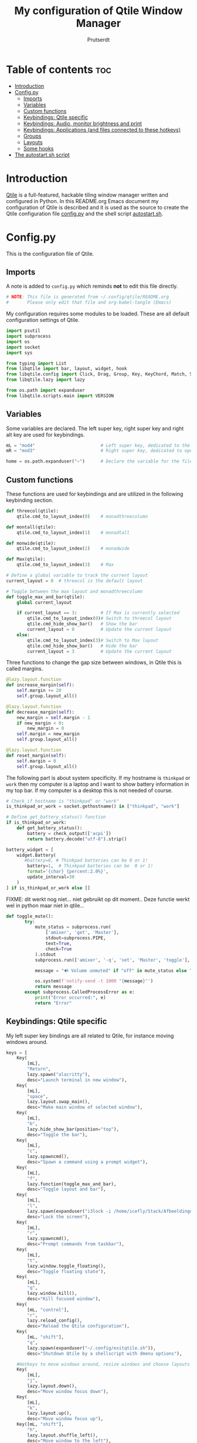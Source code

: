 #+TITLE: My configuration of Qtile Window Manager
#+auto_tangle: t
#+AUTHOR: Prutserdt
[[file:Qtile.png]]
* Table of contents :toc:
- [[#introduction][Introduction]]
- [[#configpy][Config.py]]
  - [[#imports][Imports]]
  - [[#variables][Variables]]
  - [[#custom-functions][Custom functions]]
  - [[#keybindings-qtile-specific][Keybindings: Qtile specific]]
  - [[#keybindings-audio-monitor-brightness-and-print][Keybindings: Audio, monitor brightness and print]]
  - [[#keybindings-applications-and-files-connected-to-these-hotkeys][Keybindings: Applications (and files connected to these hotkeys)]]
  - [[#groups][Groups]]
  - [[#layouts][Layouts]]
  - [[#some-hooks][Some hooks]]
- [[#the-autostartsh-script][The autostart.sh script]]

* Introduction
[[http://www.qtile.org/][Qtile]] is a full-featured, hackable tiling window manager written and configured in Python. In this README.org Emacs document my configuration of Qtile is described and it is used as the source to create the Qtile configuration file [[https://github.com/Prutserdt/dotfiles/blob/master/.config/qtile/config.py][config.py]] and the shell script [[https://github.com/Prutserdt/dotfiles/blob/master/.config/qtile/autostart.sh][autostart.sh]].

* Config.py
This is the configuration file of Qtile.
** Imports
A note is added to ~config.py~ which reminds *not* to edit this file directly.
#+BEGIN_SRC python :tangle config.py :results none :eval never
# NOTE: This file is generated from ~/.config/qtile/README.org
#       Please only edit that file and org-babel-tangle (Emacs)
#+END_SRC

My configuration requires some modules to be loaded. These are all default configuration settings of Qtile.
#+BEGIN_SRC python :tangle config.py :results none :eval never
import psutil
import subprocess
import os
import socket
import sys

from typing import List
from libqtile import bar, layout, widget, hook
from libqtile.config import Click, Drag, Group, Key, KeyChord, Match, Screen, ScratchPad, DropDown
from libqtile.lazy import lazy

from os.path import expanduser
from libqtile.scripts.main import VERSION
#+END_SRC

** Variables
Some variables are declared. The left super key, right super key and right alt key are used for keybindings.
#+BEGIN_SRC python :tangle config.py :results none :eval never
mL = "mod4"                         # Left super key, dedicated to the windowmanager
mR = "mod3"                         # Right super key, dedicated to open applications

home = os.path.expanduser("~")      # Declare the variable for the file path
#+END_SRC

** Custom functions
These functions are used for keybindings and are utilized in the following keybinding section.
#+BEGIN_SRC python :tangle config.py :eval never
def threecol(qtile):
    qtile.cmd_to_layout_index(0)    # monadthreecolumn

def montall(qtile):
    qtile.cmd_to_layout_index(1)    # monadtall

def monwide(qtile):
    qtile.cmd_to_layout_index(2)    # monadwide

def Max(qtile):
    qtile.cmd_to_layout_index(3)    # Max

# Define a global variable to track the current layout
current_layout = 0  # threecol is the default layout

# Toggle between the max layout and monadthreecolumn
def toggle_max_and_bar(qtile):
    global current_layout

    if current_layout == 3:         # If Max is currently selected
        qtile.cmd_to_layout_index(0)# Switch to threecol layout
        qtile.cmd_hide_show_bar()   # Show the bar
        current_layout = 0          # Update the current layout
    else:
        qtile.cmd_to_layout_index(3)# Switch to Max layout
        qtile.cmd_hide_show_bar()   # Hide the bar
        current_layout = 3          # Update the current layout
#+END_SRC

Three functions to change the gap size between windows, in Qtile this is called margins.
#+BEGIN_SRC python :tangle config.py :eval never
@lazy.layout.function
def increase_margin(self):
    self.margin += 20
    self.group.layout_all()

@lazy.layout.function
def decrease_margin(self):
    new_margin = self.margin - 1
    if new_margin < 0:
        new_margin = 0
    self.margin = new_margin
    self.group.layout_all()

@lazy.layout.function
def reset_margin(self):
    self.margin = 0
    self.group.layout_all()
#+END_SRC

The following part is about system specificity. If my hostname is =thinkpad= or =work= then my computer is a laptop and I want to show battery information in my top bar. If my computer is a desktop this is not needed of course.
#+BEGIN_SRC python :tangle config.py :results none :eval never
# Check if hostname is "thinkpad" or "work"
is_thinkpad_or_work = socket.gethostname() in ["thinkpad", "work"]

# Define get_battery_status() function
if is_thinkpad_or_work:
    def get_battery_status():
        battery = check_output(['acpi'])
        return battery.decode("utf-8").strip()

battery_widget = [
    widget.Battery(
       #battery=0, # Thinkpad batteries can be 0 or 1!
        battery=1,  # Thinkpad batteries can be  0 or 1!
        format='{char} {percent:2.0%}',
        update_interval=30
    )
] if is_thinkpad_or_work else []
#+end_src

FIXME: dit werkt nog niet... niet gebruikt op dit moment..
Deze functie werkt wel in python maar niet in qtile...
#+BEGIN_SRC python :tangle config.py :results none :eval never
def toggle_mute():
       try:
           mute_status = subprocess.run(
               ['amixer', 'get', 'Master'],
               stdout=subprocess.PIPE,
               text=True,
               check=True
           ).stdout
           subprocess.run(['amixer', '-q', 'set', 'Master', 'toggle'], check=True)

           message = "🔊 Volume unmuted" if "off" in mute_status else "🔇 Volume muted"

           os.system(f'notify-send -t 1000 "{message}"')
           return message
       except subprocess.CalledProcessError as e:
           print("Error occurred:", e)
           return "Error"
#+end_src

** Keybindings: Qtile specific
My left super key bindings are all related to Qtile, for instance moving windows around.
#+BEGIN_SRC python :tangle config.py :results none :eval never
keys = [
    Key(
        [mL],
        "Return",
        lazy.spawn("alacritty"),
        desc="Launch terminal in new window"),
    Key(
        [mL],
        "space",
        lazy.layout.swap_main(),
        desc="Make main window of selected window"),
    Key(
        [mL],
        "b",
        lazy.hide_show_bar(position="top"),
        desc="Toggle the bar"),
    Key(
        [mL],
        "c",
        lazy.spawncmd(),
        desc="Spawn a command using a prompt widget"),
    Key(
        [mL],
        "f",
        lazy.function(toggle_max_and_bar),
        desc="Toggle layout and bar"),
    Key(
        [mL],
        "l",
        lazy.spawn(expanduser("i3lock -i /home/icefly/Stack/Afbeeldingen/Wallpapers/thomas_thiemeyer_Voyage1920x1080-3261363968.jpg -F")),
        desc="Lock the screen"),
    Key(
        [mL],
        "r",
        lazy.spawncmd(),
        desc="Prompt commands from taskbar"),
    Key(
        [mL],
        "t",
        lazy.window.toggle_floating(),
        desc="Toggle floating state"),
    Key(
        [mL],
        "q",
        lazy.window.kill(),
        desc="Kill focused window"),
    Key(
        [mL, "control"],
        "r",
        lazy.reload_config(),
        desc="Reload the Qtile configuration"),
    Key(
        [mL, "shift"],
        "q",
        lazy.spawn(expanduser("~/.config/exitqtile.sh")),
        desc="Shutdown Qtile by a shellscript with dmenu options"),

    #Hotkeys to move windows around, resize windows and choose layouts
    Key(
        [mL],
        "j",
        lazy.layout.down(),
        desc="Move window focus down"),
    Key(
        [mL],
        "k",
        lazy.layout.up(),
        desc="Move window focus up"),
    Key([mL, "shift"],
        "h",
        lazy.layout.shuffle_left(),
        desc="Move window to the left"),
    Key(
        [mL, "shift"],
        "l",
        lazy.layout.shuffle_right(),
        desc="Move window to the right"),
    Key(
        [mL, "shift"],
        "j",
        lazy.layout.shuffle_down(),
        desc="Move window down"),
    Key(
        [mL, "shift"],
        "k",
        lazy.layout.shuffle_up(),
        desc="Move window up"),
    Key(
        [mL, "control"],
        "h",
        lazy.layout.grow(),
        desc="Grow the selected window"),
    Key(
        [mL, "control"],
        "j",
        lazy.layout.shrink_main(),
        desc="Shrink the main window"),
    Key(
        [mL, "control"],
        "k",
        lazy.layout.grow_main(),
        desc="Grow the main window"),
    Key(
        [mL, "control"],
        "l",
        lazy.layout.shrink(),
        desc="Shrink the selected window"),
    Key(
        [mL],
        "y",
        lazy.function(Max),
        desc="Layout: max"),
    Key(
        [mL],
        "u",
        lazy.function(threecol),
        desc="Layout: Threecolumn  without margins"),
    Key(
        [mL],
        "i",
        lazy.function(monwide),
        desc="Layout: MonadWide no margins"),
    Key(
        [mL],
        "o",
        lazy.function(montall),
        desc="Layout: MonadTall no margins"),
    Key(
        [mL],
        'a',
        increase_margin,
        desc="Increase gaps"),
    Key(
        [mL, "shift"],
        "a",
        decrease_margin,
        desc="Decrease gaps"),
    Key(
        [mL],
        "m",
        reset_margin,
        desc="Reset gaps to zero"),
#+END_SRC

** Keybindings: Audio, monitor brightness and print
Hotkeys to control the volume, muting, printscreen, OCR from printscreen and change monitor brightness and color.
#+BEGIN_SRC python :tangle config.py :results none :eval never
    # Hotkeys for audio and printscreen
    Key(
        [],
        "XF86AudioRaiseVolume",
        lazy.spawn('amixer -q set Master 5%+'),
        lazy.spawn('notify-send -t 1000 " 🔊 Volume increased"')),
    Key(
        [],
        "XF86AudioLowerVolume",
        lazy.spawn("amixer -q set Master 5%-"),
        lazy.spawn('notify-send -t 1000 "🔈 Volume decreased"')),
    Key (
        [],
        "XF86AudioMute",
        lazy.spawn("amixer -q set Master toggle"),

    lazy.spawn('notify-send -t 1000 "🔇 Volume muting toggled"')),
    # FIXME: toggle_mute werkt nog niet...
    # Key(
    #     [],
    #     "XF86AudioMute",
    #     lazy.function(toggle_mute)),
    Key(
        [],
        "Print",
        lazy.spawn("xfce4-screenshooter -r -s " + expanduser("~/Downloads")),
        lazy.spawn('notify-send -t 1000 "Running xfce4-screenshooter, please select area with your mouse to make a screenshot"')),
    Key(
        ["shift"],
        "Print",
        lazy.spawn(expanduser("~/.config/screenshot2text.sh"))),
    Key(
        [],
        "XF86Launch8",
        lazy.spawn('$HOME/.config/keyboard_config.sh')),
    Key(
        [],
        "XF86Launch9",
        lazy.spawn(expanduser("~/.config/resetRGB.sh"))),
    Key(
        [],
        "XF86MonBrightnessUp",
        lazy.spawn(expanduser("~/.config/incrMonitorBrightness.sh"))),
    Key(
        [],
        "XF86MonBrightnessDown",
        lazy.spawn(expanduser("~/.config/decrMonitorBrightness.sh"))),
#+END_SRC

** Keybindings: Applications (and files connected to these hotkeys)
Right super key to open applications. Shift is used to update the application.
#+BEGIN_SRC python :tangle config.py :results none :eval never
    # Open applications
    Key([mR],
        "a",
        lazy.spawn("python " + expanduser("~/.config/aandelen.py")),
        lazy.spawn("emacsclient -n ~/Stack/Documenten/Aandelen/aandelen_log.org"),
        desc="Open in emacs: run het python aandelen script en open het aandelen log"),
    Key(
        [mR],
        "b",
        lazy.spawn(expanduser("~/.config/dmenuinternet.sh"))), # browser via dmenu, related to 'urls'
    Key(
        [mR],
        "c",
        lazy.spawn(expanduser("~/.config/clipboard_dm.sh"))), # copy/paste clipoard
    Key(
        [mR],
        "d",
        lazy.spawn(expanduser("~/.config/dmenuapps.sh"))),
    Key(
        [mR, "shift"],
        "d",
        lazy.spawn(expanduser("~/.config/dmenuUpdate.sh"))),
    Key(
        [mR],
        "e",
        lazy.spawn(expanduser("~/.config/run_emacs.sh"))),
        #Keylazy.function(run_emacs)), # check bash shell for functionality
        #lazy.spawn("emacsclient -c -n -a 'emacs'")),
        #lazy.spawn("emacsclient -c -n -a '/usr/bin/emacs'")), # works on my desktop
        #lazy.spawn('pgrep -u "$USER" -f "emacs --daemon" > /dev/null || emacs --daemon; emacsclient -c -n')), # does not work on my desktop
        #lazy.spawn('pgrep -u "$USER" -f "emacs --daemon" > /dev/null || emacs --daemon; emacsclient -c -n -a "/usr/bin/emacs"')), # does not work on my desktop
        #lazy.spawn("bash -c 'pgrep -u \"$USER\" -f \"emacs --daemon\" > /dev/null || emacs --daemon; emacsclient -c -n -a \"/usr/bin/emacs\"'")),
        #lazy.spawn("/usr/bin/emacsclient -c")),
        #lazy.spawn("/usr/local/bin/emacs --daemon")),
        #lazy.spawn("/usr/bin/emacs")), # works currently on my desktop
        #lazy.spawn(expanduser("~/.config/run_emacs.sh"))),
    #Keylazy.function(run_emacs)), # use in case of problems([mR], "E", lazy.spawn(expanduser("~/.config/run_emacs_new_frame.sh"))),
    Key(
        [mR],
        "f",
        lazy.spawn("firefox")),
    Key(
        [mR],
        "g",
        lazy.spawn("gimp")),
    Key(
        [mR],
        "h",
        lazy.spawn(expanduser("~/.config/bitcoin_notification.py"))),
    Key(
        [mR],
        "m",
        lazy.spawn("mousepad")),
    Key(
        [mR, "shift"],
        "m",
        lazy.spawn(expanduser("~/.config/dm_image_to_maps.sh"))),
    # show location of picture in google maps
    Key(
        [mR],
        "p",
        lazy.spawn("keepass")),
    Key(
        [mR, "shift"],
        "p",
        lazy.spawn(expanduser("~/.config/dm_move_images.sh"))),  # show location of picture in google maps
    Key(
        [mR],
        "s",
        lazy.spawn("xfce4-screenshooter -s " + expanduser("~~/Downloads"))),
    Key(
        [mR, "shift"],
        "s",
        lazy.spawn("signal-desktop --start-in-tray --use-tray-icon")),
    Key(
        [mR],
        "t",
        lazy.spawn(expanduser("~/.config/dmenuthunar.sh"))),  # related to 'directories'
    Key(
        [mR],
        "u",
        lazy.spawn(expanduser("~/.config/dmenuunicode.sh"))),  # related to 'unicode'
    Key(
        [mR],
        "v",
        lazy.spawn("alacritty -e vim")),
    Key(
        [mR],
        "w",
        lazy.spawn(expanduser("~/.config/dmenuwallpaper.sh"))),
    Key(
        [mR],
        "delete",
        lazy.spawn(expanduser("~/.config/dmenukill.sh"))),
]
#+END_SRC

** Groups
The workspaces are described here, which are called Groups in Qtile. I don't need more than four groups so I limited it to that. The number 3 is not present because of my custom Sweep keyboard where I bound number 3 at the same keyposition as 'd' and 'Left Super'.
#+BEGIN_SRC python :tangle config.py :results none :eval never
groups = [Group(i) for i in "1245"]

for i in groups:
    keys.extend(
        [
            Key(
                [mL],      # mL + number of group --> switch to group
                i.name,
                lazy.group[i.name].toscreen(),
                desc="Switch to group {}".format(i.name),
            ),
            # Move and follow focused window to group
            Key(
                [mL, "shift"],
                i.name,
                lazy.window.togroup(
                    i.name,
                    switch_group=True),  #True=follow window
                desc="Move and follow the focused window to group {}".format(i.name),
            ),
            # Exactly the same as above, but don't follow the moved window to group
            Key(
                [mL, "control", "shift"],
                i.name,
                lazy.window.togroup(i.name),
                desc="Move the focused window to group {}".format(i.name),
            ),
        ]
    )

groups.append(
    ScratchPad("scratchpad", [
        DropDown("1",
                 "qalculate-gtk",
                 x=0.0,
                 y=0.0,
                 width=0.2,
                 height=0.3,
                 on_focus_lost_hide=False),
    ])
)

is_thinkpad = socket.gethostname().lower() in ["thinkpad"]

keys.extend([
    Key([],
        "XF86Favorites" if is_thinkpad else "XF86Calculator",
        lazy.group["scratchpad"].dropdown_toggle("1"),
        lazy.spawn('notify-send -t 1000 " Running qalculate-gtk"'))
])

layout_theme = {"border_width": 2,
                "border_focus":  "#d75f5f",
                "border_normal": "#282C35",
                "min_ratio": 0.05, "max_ratio": 0.9,
                "new_client_position":'bottom',
                }

layout_theme_max = {"border_width": 0,
                "border_focus": False,
                "min_ratio": 0.05, "max_ratio": 0.9,
                "new_client_position":'bottom',
                }

# A separate theme for floating mode, different color, thicker border width
floating_theme = {"border_width": 3,
                "border_focus": "#98BE65",
                "border_normal": "#006553",
                }
#+END_SRC

** Layouts
I mainly use the MonadThreeCol layout, which is similar to DWM's centered master and can switch to tall and wide mode and use gaps or no gaps for these layouts.
#+BEGIN_SRC python :tangle config.py :results none :eval never
layouts = [
   layout.MonadThreeCol(**layout_theme),
   layout.MonadTall(**layout_theme),
   layout.MonadWide(**layout_theme),
   layout.Max(**layout_theme_max),  # Set border_focus to False for Max layout
]

widget_defaults = dict(
    font="hack",
    fontsize=12,
    padding=3,
)
extension_defaults = widget_defaults.copy()

screens = [
    Screen(
        top=bar.Bar(
            [
                widget.Spacer(),
                widget.GroupBox(
                    inactive= "333333",
                    active= "888888",
                    disable_drag=True,
                    highlight_method='line',
                    highlight_color=['000000','d75f5f']),
                widget.WindowName(
                    foreground="#555555"),
                widget.Chord(
                    chords_colors={
                        "launch": ("#ff0000", "#ffffff"),
                    },
                    name_transform=lambda name: name.upper(),
                ),
# aangepast <2025-03-08 Sat>, ik gebruik nu notification-daemon
#                widget.Notify(
#                    foreground="#ff966c"),
                widget.Systray(),
            ]   + battery_widget +
            [
                widget.OpenWeather(
                    app_key="4cf3731a25d1d1f4e4a00207afd451a2",
                    cityid="2759661",
                    format='{main_temp:.1f} °C {icon}',
                    foreground="#888888",
                    metric=True,
                    mouse_callbacks={"Button1": lazy.spawn("xdg-open https://buienradar.nl"), "Button3": lazy.spawn("xdg-open https://openweathermap.org/city/2759661")}
                ),
                widget.Volume(
                    foreground="#d75f5f"),
                widget.QuickExit(
                    default_text="  🛑",
                    foreground="#888888"),
                widget.Clock(
                    format="%d%b%y %H:%M",
                    foreground="#888888",
                    mouse_callbacks={"Button1": lazy.spawn("xdg-open https://www.timeanddate.com/calendar/")}
                ),
            ],
            24,
            opacity=0.85,
        ),
    ),
]

# Drag floating layouts.
mouse = [
    Drag(
        [mL],
        "Button1",
        lazy.window.set_position_floating(),
        start=lazy.window.get_position()
        ),
    Drag(
        [mL],
        "Button3",
        lazy.window.set_size_floating(),
        start=lazy.window.get_size()
        ),
    Click(
        [mL],
        "Button2",
        lazy.window.bring_to_front()
        ),
]

dgroups_key_binder = None
dgroups_app_rules = []  # type: List
follow_mouse_focus = True
bring_front_click = False
cursor_warp = False
floating_layout = layout.Floating(**floating_theme,
    float_rules=[
        # Run utility of `xprop` to see the wm class and name of an X client
        ,*layout.Floating.default_float_rules,
        Match(wm_class="gimp"),      # gimp image editor
        Match(wm_class="keepass2"),  # keepass password editor
    ],
)

auto_fullscreen = False
focus_on_window_activation = "smart"
reconfigure_screens = True

auto_minimize = True  # for steam games

#+END_SRC

** Some hooks
A startup script is ran after startup of Qtile and the window swallowing is set here to swallow the terminal window when an application is started in it (which is reopened after closing of the applications).
#+BEGIN_SRC python :tangle config.py :eval never
@hook.subscribe.layout_change
def update_current_layout(layout):
    global current_layout
    current_layout = layout.index()

# Startup script
@hook.subscribe.startup_once
def start_once():
    home = os.path.expanduser("~")
    subprocess.call([home + "/.config/qtile/autostart.sh"])
    home = os.path.expanduser("~")

# swallow window when starting application from terminal
@hook.subscribe.client_new
def _swallow(window):
    pid = window.window.get_net_wm_pid()
    ppid = psutil.Process(pid).ppid()
    cpids = {
        c.window.get_net_wm_pid(): wid for wid, c in window.qtile.windows_map.items()
    }
    for i in range(5):
        if not ppid:
            return
        if ppid in cpids:
            parent = window.qtile.windows_map.get(cpids[ppid])
            parent.minimized = True
            window.parent = parent
            return
        ppid = psutil.Process(ppid).ppid()

@hook.subscribe.client_killed
def _unswallow(window):
    if hasattr(window, 'parent'):
        window.parent.minimized = False

wmname = f"Qtile {VERSION}"
#+END_SRC

* The autostart.sh script
This shell script is called in the config.py script and is autostarting some services when Qtile starts. In my case this is hostname dependent.The us keyboard map is selected and my Alt/Super/Escape keys are changed. With ~xset~ the keyrepeats are increased. Picom is handling the transparancy and the Emacs daemon is started. nm-applet is the NetworkManager applet.
#+BEGIN_SRC sh :tangle autostart.sh :eval no :tangle-mode (identity #o755)
#!/bin/bash
# NOTE: This file is generated from ~/.config/qtile/README.org
#       Please only edit that file and org-babel-tangle (Emacs)

hostname=$(uname -n)

if [ "$hostname" = "work" ]; then
    /usr/lib/notification-daemon-1.0/notification-daemon &
    sleep 1
    $HOME/.config/escape_caps_toggle.sh &
    sleep 0.2
    $HOME/.config/keyboard_config.sh &
    setxkbmap us &
    emacs --daemon &
    nm-applet &
    thunar --daemon &
    picom -b &
    notify-send -t 2000 "autostart, found hostname: $hostname. Script continued."
    VBoxClient --clipboard &&
    VBoxClient --draganddrop
    xrandr --output Virtual-1 --mode 1920x1080; feh --bg-fill ~/Stack/Afbeeldingen/Wallpapers/default.jpg &
    syncthing &
fi

if [ "$hostname" = "linuxbox" ]; then
    setxkbmap us &
    /usr/lib/notification-daemon-1.0/notification-daemon &
    /usr/bin/emacs --daemon &
    nm-applet &
    sleep 1
    $HOME/.config/keyboard_config.sh &
    picom -b &
    syncthing &
    #signal-desktop --start-in-tray --use-tray-icon
    #$HOME/.config/stack_startup.sh & # Shell script to search for current Stack AppImage
fi

if [ "$hostname" = "thinkpad" ]; then
    $HOME/.config/escape_caps_toggle.sh &
    $HOME/.config/keyboard_config.sh &
    /usr/lib/notification-daemon-1.0/notification-daemon &
    setxkbmap us &
    emacs --daemon &
    nm-applet &
    thunar --daemon &
    picom -b &
    syncthing &
fi
#+end_src
